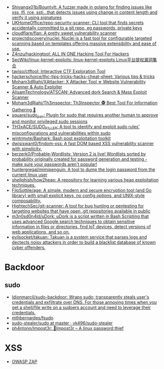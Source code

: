 - [[https://github.com/Shivangx01b/BountyIt][Shivangx01b/BountyIt: A fuzzer made in golang for finding issues like xss, lfi, rce, ssti...that detects issues using change in content length and verify it using signatures]]
- [[https://github.com/UKHomeOffice/repo-security-scanner][UKHomeOffice/repo-security-scanner: CLI tool that finds secrets accidentally committed to a git repo, eg passwords, private keys]]
- [[https://github.com/cloudflare/flan][cloudflare/flan: A pretty sweet vulnerability scanner]]
- [[https://github.com/projectdiscovery/nuclei][projectdiscovery/nuclei: Nuclei is a fast tool for configurable targeted scanning based on templates offering massive extensibility and ease of use.]]
- [[https://github.com/Z4nzu/hackingtool][Z4nzu/hackingtool: ALL IN ONE Hacking Tool For Hackers]]
- [[https://github.com/SecWiki/linux-kernel-exploits][SecWiki/linux-kernel-exploits: linux-kernel-exploits Linux平台提权漏洞集合]]
- [[https://github.com/taviso/ctftool][taviso/ctftool: Interactive CTF Exploration Tool]]
- [[https://github.com/hackerschoice/thc-tips-tricks-hacks-cheat-sheet][hackerschoice/thc-tips-tricks-hacks-cheat-sheet: Various tips & tricks]]
- [[https://github.com/Moham3dRiahi/XAttacker][Moham3dRiahi/XAttacker: X Attacker Tool ☣ Website Vulnerability Scanner & Auto Exploiter]]
- [[https://github.com/AlisamTechnology/ATSCAN][AlisamTechnology/ATSCAN: Advanced dork Search & Mass Exploit Scanner]]
- [[https://github.com/Moham3dRiahi/Th3inspector][Moham3dRiahi/Th3inspector: Th3Inspector 🕵️ Best Tool For Information Gathering 🔎]]
- [[https://github.com/square/sudo_pair][square/sudo_pair: Plugin for sudo that requires another human to approve and monitor privileged sudo sessions]]
- [[https://github.com/TH3xACE/SUDO_KILLER][TH3xACE/SUDO_KILLER: A tool to identify and exploit sudo rules' misconfigurations and vulnerabilities within sudo]]
- [[https://github.com/wintrmvte/Bashark][wintrmvte/Bashark: Bash post exploitation toolkit]]
- [[https://github.com/dwisiswant0/findom-xss][dwisiswant0/findom-xss: A fast DOM based XSS vulnerability scanner with simplicity.]]
- [[https://github.com/berzerk0/Probable-Wordlists][berzerk0/Probable-Wordlists: Version 2 is live! Wordlists sorted by probability originally created for password generation and testing - make sure your passwords aren't popular!]]
- [[https://github.com/huntergregal/mimipenguin][huntergregal/mimipenguin: A tool to dump the login password from the current linux user]]
- [[https://github.com/shellphish/how2heap][shellphish/how2heap: A repository for learning various heap exploitation techniques.]]
- [[https://github.com/FiloSottile/age][FiloSottile/age: A simple, modern and secure encryption tool (and Go library) with small explicit keys, no config options, and UNIX-style composability.]]
- [[https://github.com/HightechSec/git-scanner][HightechSec/git-scanner: A tool for bug hunting or pentesting for targeting websites that have open .git repositories available in public]]
- [[https://github.com/m3n0sd0n4ld/uDork][m3n0sd0n4ld/uDork: uDork is a script written in Bash Scripting that uses advanced Google search techniques to obtain sensitive information in files or directories, find IoT devices, detect versions of web applications, and so on.]]
- [[https://github.com/evilsocket/takuan][evilsocket/takuan: Takuan is a system service that parses logs and dectects noisy attackers in order to build a blacklist database of known cyber offenders.]]

* Backdoor
** sudo
- [[https://github.com/ldionmarcil/sudo-backdoor][ldionmarcil/sudo-backdoor: Wraps sudo; transparently steals user's credentials and exfiltrate over DNS. For those annoying times when you get a shell/file write on a sudoers account and need to leverage their credentials.]]
- [[https://github.com/mthbernardes/fsudo][mthbernardes/fsudo]]
- [[https://github.com/vk496/sudo-stealer/blob/master/sudo][sudo-stealer/sudo at master · vk496/sudo-stealer]]
- [[https://github.com/ph4ntonn/Impost3r][ph4ntonn/Impost3r: 👻Impost3r -- A linux password thief]]

* XSS
- [[https://www.zaproxy.org/][OWASP ZAP]]
